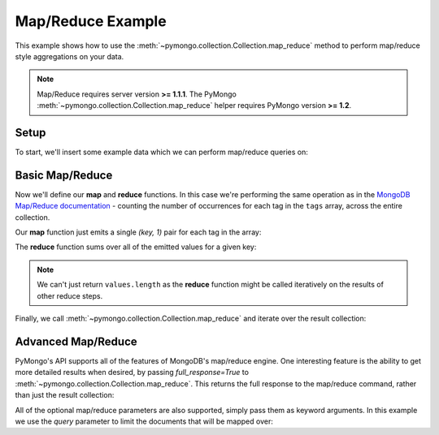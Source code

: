 Map/Reduce Example
==================

.. testsetup::

  from pymongo import Connection
  connection = Connection()
  connection.drop_database('map_reduce_example')

This example shows how to use the
:meth:`~pymongo.collection.Collection.map_reduce` method to perform
map/reduce style aggregations on your data.

.. note:: Map/Reduce requires server version **>= 1.1.1**. The PyMongo
   :meth:`~pymongo.collection.Collection.map_reduce` helper requires
   PyMongo version **>= 1.2**.

Setup
-----
To start, we'll insert some example data which we can perform
map/reduce queries on:

.. doctest::

  >>> from pymongo import Connection
  >>> db = Connection().map_reduce_example
  >>> db.things.insert({"x": 1, "tags": ["dog", "cat"]})
  ObjectId('...')
  >>> db.things.insert({"x": 2, "tags": ["cat"]})
  ObjectId('...')
  >>> db.things.insert({"x": 3, "tags": ["mouse", "cat", "dog"]})
  ObjectId('...')
  >>> db.things.insert({"x": 4, "tags": []})
  ObjectId('...')

Basic Map/Reduce
----------------
Now we'll define our **map** and **reduce** functions. In this case
we're performing the same operation as in the `MongoDB Map/Reduce
documentation <http://www.mongodb.org/display/DOCS/MapReduce>`_ -
counting the number of occurrences for each tag in the ``tags`` array,
across the entire collection.

Our **map** function just emits a single `(key, 1)` pair for each tag in
the array:

.. doctest::

  >>> from bson.code import Code
  >>> map = Code("function () {"
  ...            "  this.tags.forEach(function(z) {"
  ...            "    emit(z, 1);"
  ...            "  });"
  ...            "}")

The **reduce** function sums over all of the emitted values for a given key:

.. doctest::

  >>> reduce = Code("function (key, values) {"
  ...               "  var total = 0;"
  ...               "  for (var i = 0; i < values.length; i++) {"
  ...               "    total += values[i];"
  ...               "  }"
  ...               "  return total;"
  ...               "}")

.. note:: We can't just return ``values.length`` as the **reduce** function
   might be called iteratively on the results of other reduce steps.

Finally, we call :meth:`~pymongo.collection.Collection.map_reduce` and
iterate over the result collection:

.. doctest::

  >>> result = db.things.map_reduce(map, reduce)
  >>> for doc in result.find():
  ...   print doc
  ...
  {'_id': 'cat', 'value': 3.0}
  {'_id': 'dog', 'value': 2.0}
  {'_id': 'mouse', 'value': 1.0}

Advanced Map/Reduce
-------------------

PyMongo's API supports all of the features of MongoDB's map/reduce engine. One interesting feature is the ability to get more detailed results when desired, by passing `full_response=True` to :meth:`~pymongo.collection.Collection.map_reduce`. This returns the full response to the map/reduce command, rather than just the result collection:

.. doctest::

  >>> db.things.map_reduce(map, reduce, full_response=True)
  {'counts': {'input': 4, 'emit': 6, 'output': 3}, 'timeMillis': ..., 'ok': ..., 'result': '...'}

All of the optional map/reduce parameters are also supported, simply pass them as keyword arguments. In this example we use the `query` parameter to limit the documents that will be mapped over:

.. doctest::

  >>> result = db.things.map_reduce(map, reduce, query={"x": {"$lt": 3}})
  >>> for doc in result.find():
  ...   print doc
  ...
  {'_id': 'cat', 'value': 2.0}
  {'_id': 'dog', 'value': 1.0}

.. seealso:: The full list of options for MongoDB's `map reduce engine <http://www.mongodb.org/display/DOCS/MapReduce>`_
